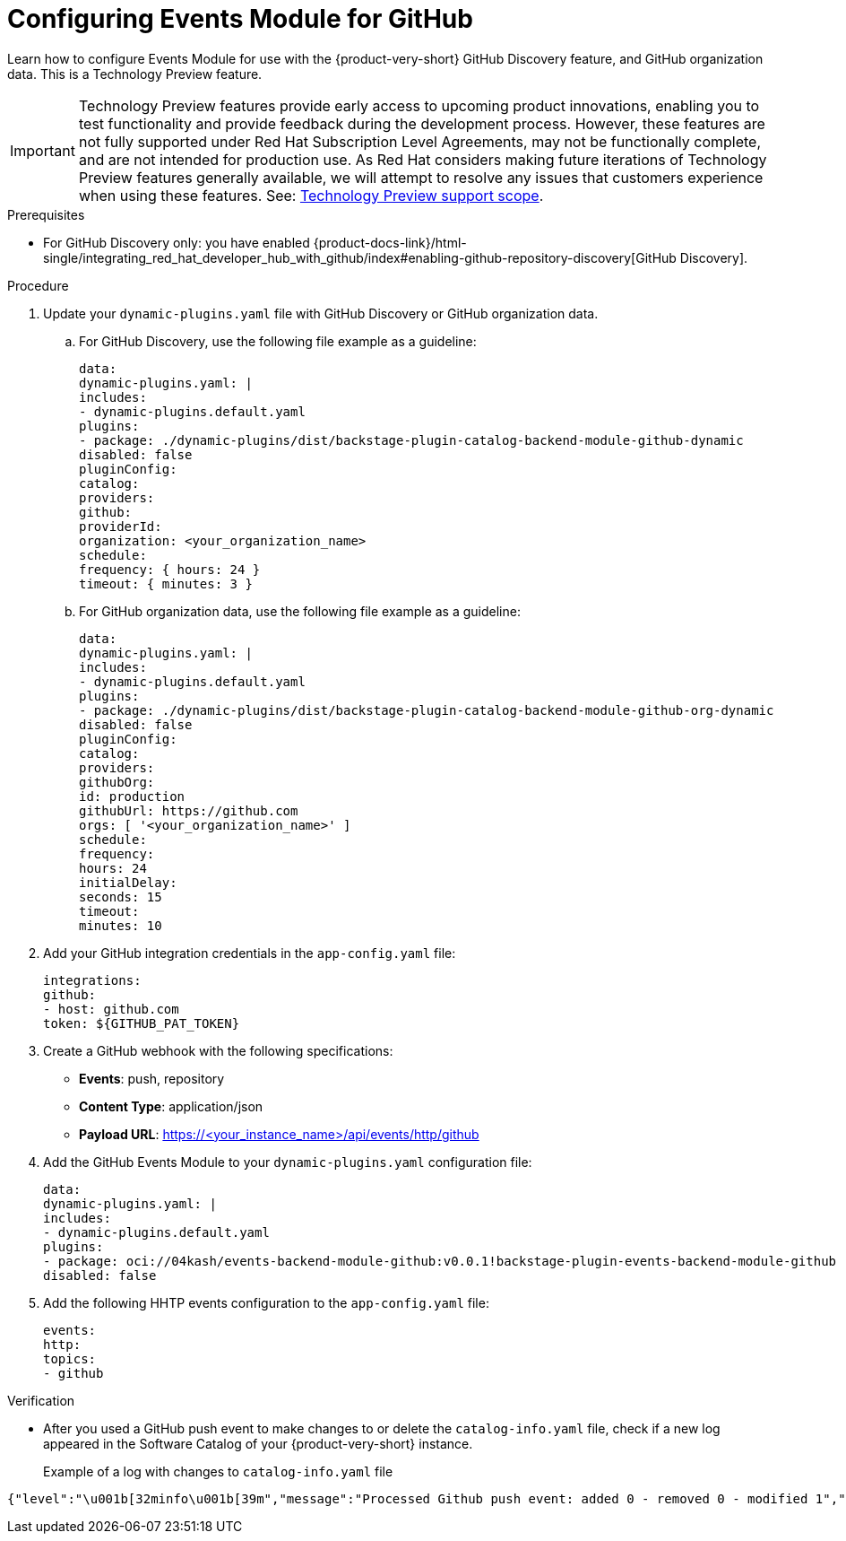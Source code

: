 :_mod-docs-content-type: PROCEDURE

[id="proc-configuring-events-module-for-github"]

= Configuring Events Module for GitHub

Learn how to configure Events Module for use with the {product-very-short} GitHub Discovery feature,
and GitHub organization data.
This is a Technology Preview feature.

[IMPORTANT]
====
Technology Preview features provide early access to upcoming product innovations, enabling you to test functionality and provide feedback during the development process.
However, these features are not fully supported under Red Hat Subscription Level Agreements, may not be functionally complete, and are not intended for production use.
As Red Hat considers making future iterations of Technology Preview features generally available, we will attempt to resolve any issues that customers experience when using these features.
See: link:https://access.redhat.com/support/offerings/techpreview/[Technology Preview support scope].
====

.Prerequisites
* For GitHub Discovery only: you have enabled {product-docs-link}/html-single/integrating_red_hat_developer_hub_with_github/index#enabling-github-repository-discovery[GitHub Discovery].

.Procedure
. Update your `dynamic-plugins.yaml` file with GitHub Discovery or GitHub organization data.
.. For GitHub Discovery, use the following file example as a guideline:
+
[source,yaml]
----
data:
dynamic-plugins.yaml: |
includes:
- dynamic-plugins.default.yaml
plugins:
- package: ./dynamic-plugins/dist/backstage-plugin-catalog-backend-module-github-dynamic
disabled: false
pluginConfig:
catalog:
providers:
github:
providerId:
organization: <your_organization_name>
schedule:
frequency: { hours: 24 }
timeout: { minutes: 3 }
----
.. For GitHub organization data, use the following file example as a guideline:
+
[source,yaml]
----
data:
dynamic-plugins.yaml: |
includes:
- dynamic-plugins.default.yaml
plugins:
- package: ./dynamic-plugins/dist/backstage-plugin-catalog-backend-module-github-org-dynamic
disabled: false
pluginConfig:
catalog:
providers:
githubOrg:
id: production
githubUrl: https://github.com
orgs: [ '<your_organization_name>' ]
schedule:
frequency:
hours: 24
initialDelay:
seconds: 15
timeout:
minutes: 10
----
. Add your GitHub integration credentials in the `app-config.yaml` file:
+
[source,yaml]
----
integrations:
github:
- host: github.com
token: ${GITHUB_PAT_TOKEN}
----
. Create a GitHub webhook with the following specifications:
** *Events*: push, repository
** *Content Type*: application/json
** *Payload URL*: https://<your_instance_name>/api/events/http/github

. Add the GitHub Events Module to your `dynamic-plugins.yaml` configuration file:
+
[source,yaml]
----
data:
dynamic-plugins.yaml: |
includes:
- dynamic-plugins.default.yaml
plugins:
- package: oci://04kash/events-backend-module-github:v0.0.1!backstage-plugin-events-backend-module-github
disabled: false
----

. Add the following HHTP events configuration to the `app-config.yaml` file:
+
[source,yaml]
----
events:
http:
topics:
- github
----

.Verification
* After you used a GitHub push event to make changes to or delete the `catalog-info.yaml` file, check if a new log appeared in the Software Catalog of your {product-very-short} instance.
+
Example of a log with changes to `catalog-info.yaml` file::
[source,code]
----
{"level":"\u001b[32minfo\u001b[39m","message":"Processed Github push event: added 0 - removed 0 - modified 1","plugin":"catalog","service":"backstage","span_id":"47534b96c4afc654","target":"github-provider:providerId","timestamp":"2025-06-15 21:33:14","trace_flags":"01","trace_id":"ecc782deb86aed2027da0ae6b1999e5c"}
----


